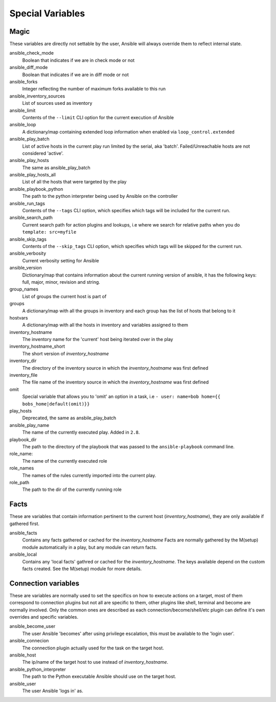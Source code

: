 .. _special_variables:

Special Variables
=================

Magic
-----
These variables are directly not settable by the user, Ansible will always override them to reflect internal state.

ansible_check_mode
    Boolean that indicates if we are in check mode or not

ansible_diff_mode
    Boolean that indicates if we are in diff mode or not

ansible_forks
    Integer reflecting the number of maximum forks available to this run

ansible_inventory_sources
    List of sources used as inventory

ansible_limit
    Contents of the ``--limit`` CLI option for the current execution of Ansible

ansible_loop
    A dictionary/map containing extended loop information when enabled via ``loop_control.extended``

ansible_play_batch
    List of active hosts in the current play run limited by the serial, aka 'batch'. Failed/Unreachable hosts are not considered 'active'.

ansible_play_hosts
    The same as ansible_play_batch

ansible_play_hosts_all
    List of all the hosts that were targeted by the play

ansible_playbook_python
    The path to the python interpreter being used by Ansible on the controller

ansible_run_tags
    Contents of the ``--tags`` CLI option, which specifies which tags will be included for the current run.

ansible_search_path
    Current search path for action plugins and lookups, i.e where we search for relative paths when you do ``template: src=myfile``

ansible_skip_tags
    Contents of the ``--skip_tags`` CLI option, which specifies which tags will be skipped for the current run.

ansible_verbosity
    Current verbosity setting for Ansible

ansible_version
   Dictionary/map that contains information about the current running version of ansible, it has the following keys: full, major, minor, revision and string.

group_names
    List of groups the current host is part of

groups
    A dictionary/map with all the groups in inventory and each group has the list of hosts that belong to it

hostvars
    A dictionary/map with all the hosts in inventory and variables assigned to them

inventory_hostname
    The inventory name for the 'current' host being iterated over in the play

inventory_hostname_short
    The short version of `inventory_hostname`

inventory_dir
    The directory of the inventory source in which the `inventory_hostname` was first defined

inventory_file
    The file name of the inventory source in which the `inventory_hostname` was first defined

omit
    Special variable that allows you to 'omit' an option in a task, i.e ``- user: name=bob home={{ bobs_home|default(omit)}}``

play_hosts
    Deprecated, the same as ansbile_play_batch

ansible_play_name
    The name of the currently executed play. Added in ``2.8``.

playbook_dir
    The path to the directory of the playbook that was passed to the ``ansible-playbook`` command line.

role_name:
    The name of the currently executed role

role_names
    The names of the rules currently imported into the current play.

role_path
    The path to the dir of the currently running role

Facts
-----
These are variables that contain information pertinent to the current host (`inventory_hostname`), they are only available if gathered first.

ansible_facts
    Contains any facts gathered or cached for the `inventory_hostname`
    Facts are normally gathered by the M(setup) module automatically in a play, but any module can return facts.

ansible_local
    Contains any 'local facts' gathred or cached for the `inventory_hostname`.
    The keys available depend on the custom facts created.
    See the M(setup) module for more details.

Connection variables
---------------------
These are variables are normally used to set the specifics on how to execute actions on a target,
most of them correspond to connection plugins but not all are specific to them, other plugins like shell, terminal and become are normally involved.
Only the common ones are described as each connection/become/shell/etc plugin can define it's own overrides and specific variables.

ansible_become_user
    The user Ansible 'becomes' after using privilege escalation, this must be available to the 'login user'.

ansible_connecion
    The connection plugin actually used for the task on the target host.

ansible_host
    The ip/name of the target host to use instead of `inventory_hostname`.

ansible_python_interpreter
    The path to the Python executable Ansible should use on the target host.

ansible_user
    The user Ansible 'logs in' as.

